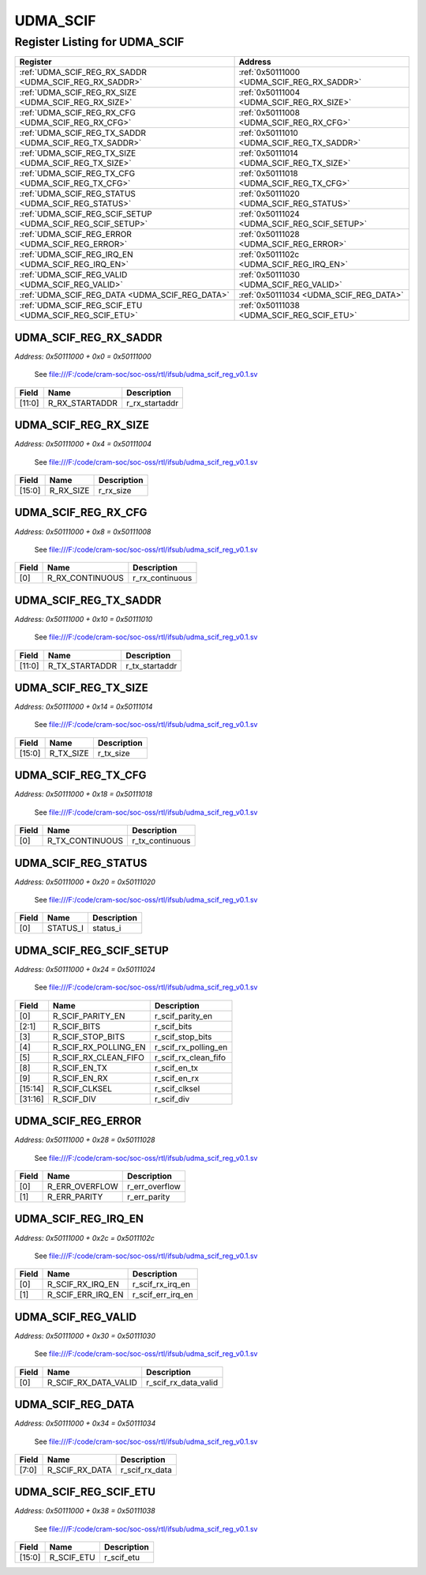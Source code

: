 UDMA_SCIF
=========

Register Listing for UDMA_SCIF
------------------------------

+------------------------------------------------------------+----------------------------------------------+
| Register                                                   | Address                                      |
+============================================================+==============================================+
| :ref:`UDMA_SCIF_REG_RX_SADDR <UDMA_SCIF_REG_RX_SADDR>`     | :ref:`0x50111000 <UDMA_SCIF_REG_RX_SADDR>`   |
+------------------------------------------------------------+----------------------------------------------+
| :ref:`UDMA_SCIF_REG_RX_SIZE <UDMA_SCIF_REG_RX_SIZE>`       | :ref:`0x50111004 <UDMA_SCIF_REG_RX_SIZE>`    |
+------------------------------------------------------------+----------------------------------------------+
| :ref:`UDMA_SCIF_REG_RX_CFG <UDMA_SCIF_REG_RX_CFG>`         | :ref:`0x50111008 <UDMA_SCIF_REG_RX_CFG>`     |
+------------------------------------------------------------+----------------------------------------------+
| :ref:`UDMA_SCIF_REG_TX_SADDR <UDMA_SCIF_REG_TX_SADDR>`     | :ref:`0x50111010 <UDMA_SCIF_REG_TX_SADDR>`   |
+------------------------------------------------------------+----------------------------------------------+
| :ref:`UDMA_SCIF_REG_TX_SIZE <UDMA_SCIF_REG_TX_SIZE>`       | :ref:`0x50111014 <UDMA_SCIF_REG_TX_SIZE>`    |
+------------------------------------------------------------+----------------------------------------------+
| :ref:`UDMA_SCIF_REG_TX_CFG <UDMA_SCIF_REG_TX_CFG>`         | :ref:`0x50111018 <UDMA_SCIF_REG_TX_CFG>`     |
+------------------------------------------------------------+----------------------------------------------+
| :ref:`UDMA_SCIF_REG_STATUS <UDMA_SCIF_REG_STATUS>`         | :ref:`0x50111020 <UDMA_SCIF_REG_STATUS>`     |
+------------------------------------------------------------+----------------------------------------------+
| :ref:`UDMA_SCIF_REG_SCIF_SETUP <UDMA_SCIF_REG_SCIF_SETUP>` | :ref:`0x50111024 <UDMA_SCIF_REG_SCIF_SETUP>` |
+------------------------------------------------------------+----------------------------------------------+
| :ref:`UDMA_SCIF_REG_ERROR <UDMA_SCIF_REG_ERROR>`           | :ref:`0x50111028 <UDMA_SCIF_REG_ERROR>`      |
+------------------------------------------------------------+----------------------------------------------+
| :ref:`UDMA_SCIF_REG_IRQ_EN <UDMA_SCIF_REG_IRQ_EN>`         | :ref:`0x5011102c <UDMA_SCIF_REG_IRQ_EN>`     |
+------------------------------------------------------------+----------------------------------------------+
| :ref:`UDMA_SCIF_REG_VALID <UDMA_SCIF_REG_VALID>`           | :ref:`0x50111030 <UDMA_SCIF_REG_VALID>`      |
+------------------------------------------------------------+----------------------------------------------+
| :ref:`UDMA_SCIF_REG_DATA <UDMA_SCIF_REG_DATA>`             | :ref:`0x50111034 <UDMA_SCIF_REG_DATA>`       |
+------------------------------------------------------------+----------------------------------------------+
| :ref:`UDMA_SCIF_REG_SCIF_ETU <UDMA_SCIF_REG_SCIF_ETU>`     | :ref:`0x50111038 <UDMA_SCIF_REG_SCIF_ETU>`   |
+------------------------------------------------------------+----------------------------------------------+

UDMA_SCIF_REG_RX_SADDR
^^^^^^^^^^^^^^^^^^^^^^

`Address: 0x50111000 + 0x0 = 0x50111000`

    See file:///F:/code/cram-soc/soc-oss/rtl/ifsub/udma_scif_reg_v0.1.sv

    .. wavedrom::
        :caption: UDMA_SCIF_REG_RX_SADDR

        {
            "reg": [
                {"name": "r_rx_startaddr",  "bits": 12},
                {"bits": 20}
            ], "config": {"hspace": 400, "bits": 32, "lanes": 1 }, "options": {"hspace": 400, "bits": 32, "lanes": 1}
        }


+--------+----------------+----------------+
| Field  | Name           | Description    |
+========+================+================+
| [11:0] | R_RX_STARTADDR | r_rx_startaddr |
+--------+----------------+----------------+

UDMA_SCIF_REG_RX_SIZE
^^^^^^^^^^^^^^^^^^^^^

`Address: 0x50111000 + 0x4 = 0x50111004`

    See file:///F:/code/cram-soc/soc-oss/rtl/ifsub/udma_scif_reg_v0.1.sv

    .. wavedrom::
        :caption: UDMA_SCIF_REG_RX_SIZE

        {
            "reg": [
                {"name": "r_rx_size",  "bits": 16},
                {"bits": 16}
            ], "config": {"hspace": 400, "bits": 32, "lanes": 1 }, "options": {"hspace": 400, "bits": 32, "lanes": 1}
        }


+--------+-----------+-------------+
| Field  | Name      | Description |
+========+===========+=============+
| [15:0] | R_RX_SIZE | r_rx_size   |
+--------+-----------+-------------+

UDMA_SCIF_REG_RX_CFG
^^^^^^^^^^^^^^^^^^^^

`Address: 0x50111000 + 0x8 = 0x50111008`

    See file:///F:/code/cram-soc/soc-oss/rtl/ifsub/udma_scif_reg_v0.1.sv

    .. wavedrom::
        :caption: UDMA_SCIF_REG_RX_CFG

        {
            "reg": [
                {"name": "r_rx_continuous",  "bits": 1},
                {"bits": 31}
            ], "config": {"hspace": 400, "bits": 32, "lanes": 4 }, "options": {"hspace": 400, "bits": 32, "lanes": 4}
        }


+-------+-----------------+-----------------+
| Field | Name            | Description     |
+=======+=================+=================+
| [0]   | R_RX_CONTINUOUS | r_rx_continuous |
+-------+-----------------+-----------------+

UDMA_SCIF_REG_TX_SADDR
^^^^^^^^^^^^^^^^^^^^^^

`Address: 0x50111000 + 0x10 = 0x50111010`

    See file:///F:/code/cram-soc/soc-oss/rtl/ifsub/udma_scif_reg_v0.1.sv

    .. wavedrom::
        :caption: UDMA_SCIF_REG_TX_SADDR

        {
            "reg": [
                {"name": "r_tx_startaddr",  "bits": 12},
                {"bits": 20}
            ], "config": {"hspace": 400, "bits": 32, "lanes": 1 }, "options": {"hspace": 400, "bits": 32, "lanes": 1}
        }


+--------+----------------+----------------+
| Field  | Name           | Description    |
+========+================+================+
| [11:0] | R_TX_STARTADDR | r_tx_startaddr |
+--------+----------------+----------------+

UDMA_SCIF_REG_TX_SIZE
^^^^^^^^^^^^^^^^^^^^^

`Address: 0x50111000 + 0x14 = 0x50111014`

    See file:///F:/code/cram-soc/soc-oss/rtl/ifsub/udma_scif_reg_v0.1.sv

    .. wavedrom::
        :caption: UDMA_SCIF_REG_TX_SIZE

        {
            "reg": [
                {"name": "r_tx_size",  "bits": 16},
                {"bits": 16}
            ], "config": {"hspace": 400, "bits": 32, "lanes": 1 }, "options": {"hspace": 400, "bits": 32, "lanes": 1}
        }


+--------+-----------+-------------+
| Field  | Name      | Description |
+========+===========+=============+
| [15:0] | R_TX_SIZE | r_tx_size   |
+--------+-----------+-------------+

UDMA_SCIF_REG_TX_CFG
^^^^^^^^^^^^^^^^^^^^

`Address: 0x50111000 + 0x18 = 0x50111018`

    See file:///F:/code/cram-soc/soc-oss/rtl/ifsub/udma_scif_reg_v0.1.sv

    .. wavedrom::
        :caption: UDMA_SCIF_REG_TX_CFG

        {
            "reg": [
                {"name": "r_tx_continuous",  "bits": 1},
                {"bits": 31}
            ], "config": {"hspace": 400, "bits": 32, "lanes": 4 }, "options": {"hspace": 400, "bits": 32, "lanes": 4}
        }


+-------+-----------------+-----------------+
| Field | Name            | Description     |
+=======+=================+=================+
| [0]   | R_TX_CONTINUOUS | r_tx_continuous |
+-------+-----------------+-----------------+

UDMA_SCIF_REG_STATUS
^^^^^^^^^^^^^^^^^^^^

`Address: 0x50111000 + 0x20 = 0x50111020`

    See file:///F:/code/cram-soc/soc-oss/rtl/ifsub/udma_scif_reg_v0.1.sv

    .. wavedrom::
        :caption: UDMA_SCIF_REG_STATUS

        {
            "reg": [
                {"name": "status_i",  "bits": 1},
                {"bits": 31}
            ], "config": {"hspace": 400, "bits": 32, "lanes": 4 }, "options": {"hspace": 400, "bits": 32, "lanes": 4}
        }


+-------+----------+-------------+
| Field | Name     | Description |
+=======+==========+=============+
| [0]   | STATUS_I | status_i    |
+-------+----------+-------------+

UDMA_SCIF_REG_SCIF_SETUP
^^^^^^^^^^^^^^^^^^^^^^^^

`Address: 0x50111000 + 0x24 = 0x50111024`

    See file:///F:/code/cram-soc/soc-oss/rtl/ifsub/udma_scif_reg_v0.1.sv

    .. wavedrom::
        :caption: UDMA_SCIF_REG_SCIF_SETUP

        {
            "reg": [
                {"name": "r_scif_parity_en",  "bits": 1},
                {"name": "r_scif_bits",  "bits": 2},
                {"name": "r_scif_stop_bits",  "bits": 1},
                {"name": "r_scif_rx_polling_en",  "bits": 1},
                {"name": "r_scif_rx_clean_fifo",  "bits": 1},
                {"bits": 2},
                {"name": "r_scif_en_tx",  "bits": 1},
                {"name": "r_scif_en_rx",  "bits": 1},
                {"bits": 4},
                {"name": "r_scif_clksel",  "bits": 2},
                {"name": "r_scif_div",  "bits": 16}
            ], "config": {"hspace": 400, "bits": 32, "lanes": 4 }, "options": {"hspace": 400, "bits": 32, "lanes": 4}
        }


+---------+----------------------+----------------------+
| Field   | Name                 | Description          |
+=========+======================+======================+
| [0]     | R_SCIF_PARITY_EN     | r_scif_parity_en     |
+---------+----------------------+----------------------+
| [2:1]   | R_SCIF_BITS          | r_scif_bits          |
+---------+----------------------+----------------------+
| [3]     | R_SCIF_STOP_BITS     | r_scif_stop_bits     |
+---------+----------------------+----------------------+
| [4]     | R_SCIF_RX_POLLING_EN | r_scif_rx_polling_en |
+---------+----------------------+----------------------+
| [5]     | R_SCIF_RX_CLEAN_FIFO | r_scif_rx_clean_fifo |
+---------+----------------------+----------------------+
| [8]     | R_SCIF_EN_TX         | r_scif_en_tx         |
+---------+----------------------+----------------------+
| [9]     | R_SCIF_EN_RX         | r_scif_en_rx         |
+---------+----------------------+----------------------+
| [15:14] | R_SCIF_CLKSEL        | r_scif_clksel        |
+---------+----------------------+----------------------+
| [31:16] | R_SCIF_DIV           | r_scif_div           |
+---------+----------------------+----------------------+

UDMA_SCIF_REG_ERROR
^^^^^^^^^^^^^^^^^^^

`Address: 0x50111000 + 0x28 = 0x50111028`

    See file:///F:/code/cram-soc/soc-oss/rtl/ifsub/udma_scif_reg_v0.1.sv

    .. wavedrom::
        :caption: UDMA_SCIF_REG_ERROR

        {
            "reg": [
                {"name": "r_err_overflow",  "bits": 1},
                {"name": "r_err_parity",  "bits": 1},
                {"bits": 30}
            ], "config": {"hspace": 400, "bits": 32, "lanes": 4 }, "options": {"hspace": 400, "bits": 32, "lanes": 4}
        }


+-------+----------------+----------------+
| Field | Name           | Description    |
+=======+================+================+
| [0]   | R_ERR_OVERFLOW | r_err_overflow |
+-------+----------------+----------------+
| [1]   | R_ERR_PARITY   | r_err_parity   |
+-------+----------------+----------------+

UDMA_SCIF_REG_IRQ_EN
^^^^^^^^^^^^^^^^^^^^

`Address: 0x50111000 + 0x2c = 0x5011102c`

    See file:///F:/code/cram-soc/soc-oss/rtl/ifsub/udma_scif_reg_v0.1.sv

    .. wavedrom::
        :caption: UDMA_SCIF_REG_IRQ_EN

        {
            "reg": [
                {"name": "r_scif_rx_irq_en",  "bits": 1},
                {"name": "r_scif_err_irq_en",  "bits": 1},
                {"bits": 30}
            ], "config": {"hspace": 400, "bits": 32, "lanes": 4 }, "options": {"hspace": 400, "bits": 32, "lanes": 4}
        }


+-------+-------------------+-------------------+
| Field | Name              | Description       |
+=======+===================+===================+
| [0]   | R_SCIF_RX_IRQ_EN  | r_scif_rx_irq_en  |
+-------+-------------------+-------------------+
| [1]   | R_SCIF_ERR_IRQ_EN | r_scif_err_irq_en |
+-------+-------------------+-------------------+

UDMA_SCIF_REG_VALID
^^^^^^^^^^^^^^^^^^^

`Address: 0x50111000 + 0x30 = 0x50111030`

    See file:///F:/code/cram-soc/soc-oss/rtl/ifsub/udma_scif_reg_v0.1.sv

    .. wavedrom::
        :caption: UDMA_SCIF_REG_VALID

        {
            "reg": [
                {"name": "r_scif_rx_data_valid",  "bits": 1},
                {"bits": 31}
            ], "config": {"hspace": 400, "bits": 32, "lanes": 4 }, "options": {"hspace": 400, "bits": 32, "lanes": 4}
        }


+-------+----------------------+----------------------+
| Field | Name                 | Description          |
+=======+======================+======================+
| [0]   | R_SCIF_RX_DATA_VALID | r_scif_rx_data_valid |
+-------+----------------------+----------------------+

UDMA_SCIF_REG_DATA
^^^^^^^^^^^^^^^^^^

`Address: 0x50111000 + 0x34 = 0x50111034`

    See file:///F:/code/cram-soc/soc-oss/rtl/ifsub/udma_scif_reg_v0.1.sv

    .. wavedrom::
        :caption: UDMA_SCIF_REG_DATA

        {
            "reg": [
                {"name": "r_scif_rx_data",  "bits": 8},
                {"bits": 24}
            ], "config": {"hspace": 400, "bits": 32, "lanes": 1 }, "options": {"hspace": 400, "bits": 32, "lanes": 1}
        }


+-------+----------------+----------------+
| Field | Name           | Description    |
+=======+================+================+
| [7:0] | R_SCIF_RX_DATA | r_scif_rx_data |
+-------+----------------+----------------+

UDMA_SCIF_REG_SCIF_ETU
^^^^^^^^^^^^^^^^^^^^^^

`Address: 0x50111000 + 0x38 = 0x50111038`

    See file:///F:/code/cram-soc/soc-oss/rtl/ifsub/udma_scif_reg_v0.1.sv

    .. wavedrom::
        :caption: UDMA_SCIF_REG_SCIF_ETU

        {
            "reg": [
                {"name": "r_scif_etu",  "bits": 16},
                {"bits": 16}
            ], "config": {"hspace": 400, "bits": 32, "lanes": 1 }, "options": {"hspace": 400, "bits": 32, "lanes": 1}
        }


+--------+------------+-------------+
| Field  | Name       | Description |
+========+============+=============+
| [15:0] | R_SCIF_ETU | r_scif_etu  |
+--------+------------+-------------+


